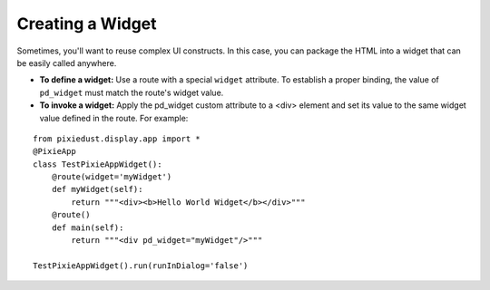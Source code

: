 Creating a Widget
=================

Sometimes, you'll want to reuse complex UI constructs. In this case, you can package the HTML into a widget that can be easily called anywhere. 

- **To define a widget:** Use a route with a special ``widget`` attribute. To establish a proper binding, the value of ``pd_widget`` must match the route's widget value.

- **To invoke a widget:** Apply the pd_widget custom attribute to a <div> element and set its value to the same widget value defined in the route. For example:

::
  
  from pixiedust.display.app import *
  @PixieApp
  class TestPixieAppWidget():
      @route(widget='myWidget')
      def myWidget(self):
          return """<div><b>Hello World Widget</b></div>"""
      @route()
      def main(self):
          return """<div pd_widget="myWidget"/>"""
  
  TestPixieAppWidget().run(runInDialog='false')

